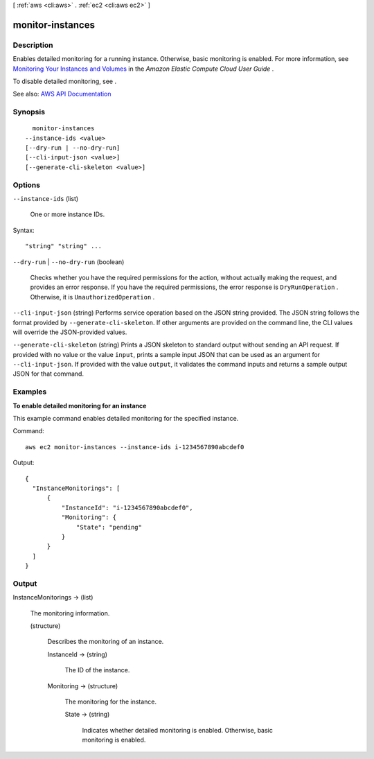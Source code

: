 [ :ref:`aws <cli:aws>` . :ref:`ec2 <cli:aws ec2>` ]

.. _cli:aws ec2 monitor-instances:


*****************
monitor-instances
*****************



===========
Description
===========



Enables detailed monitoring for a running instance. Otherwise, basic monitoring is enabled. For more information, see `Monitoring Your Instances and Volumes <http://docs.aws.amazon.com/AWSEC2/latest/UserGuide/using-cloudwatch.html>`_ in the *Amazon Elastic Compute Cloud User Guide* .

 

To disable detailed monitoring, see .



See also: `AWS API Documentation <https://docs.aws.amazon.com/goto/WebAPI/ec2-2016-11-15/MonitorInstances>`_


========
Synopsis
========

::

    monitor-instances
  --instance-ids <value>
  [--dry-run | --no-dry-run]
  [--cli-input-json <value>]
  [--generate-cli-skeleton <value>]




=======
Options
=======

``--instance-ids`` (list)


  One or more instance IDs.

  



Syntax::

  "string" "string" ...



``--dry-run`` | ``--no-dry-run`` (boolean)


  Checks whether you have the required permissions for the action, without actually making the request, and provides an error response. If you have the required permissions, the error response is ``DryRunOperation`` . Otherwise, it is ``UnauthorizedOperation`` .

  

``--cli-input-json`` (string)
Performs service operation based on the JSON string provided. The JSON string follows the format provided by ``--generate-cli-skeleton``. If other arguments are provided on the command line, the CLI values will override the JSON-provided values.

``--generate-cli-skeleton`` (string)
Prints a JSON skeleton to standard output without sending an API request. If provided with no value or the value ``input``, prints a sample input JSON that can be used as an argument for ``--cli-input-json``. If provided with the value ``output``, it validates the command inputs and returns a sample output JSON for that command.



========
Examples
========

**To enable detailed monitoring for an instance**

This example command enables detailed monitoring for the specified instance.

Command::

  aws ec2 monitor-instances --instance-ids i-1234567890abcdef0

Output::

  {
    "InstanceMonitorings": [
        {
            "InstanceId": "i-1234567890abcdef0",
            "Monitoring": {
                "State": "pending"
            }
        }
    ]
  }


======
Output
======

InstanceMonitorings -> (list)

  

  The monitoring information.

  

  (structure)

    

    Describes the monitoring of an instance.

    

    InstanceId -> (string)

      

      The ID of the instance.

      

      

    Monitoring -> (structure)

      

      The monitoring for the instance.

      

      State -> (string)

        

        Indicates whether detailed monitoring is enabled. Otherwise, basic monitoring is enabled.

        

        

      

    

  

